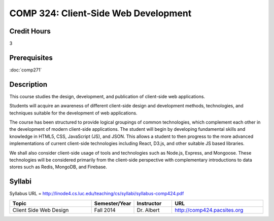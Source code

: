 .. index:: client-side web design
   web design

COMP 324: Client-Side Web Development
=====================================

Credit Hours
-----------------------------------

3

Prerequisites
----------------------------

:doc:`comp271`



Description
----------------------------

This course studies the design, development, and publication of client-side web applications.

Students will acquire an awareness of different client-side design and development methods, technologies, and techniques suitable for the development of web applications.

The course has been structured to provide logical groupings of common technologies, which complement each other in the development of modern client-side applications. The student will begin by developing fundamental skills and knowledge in HTML5, CSS, JavaScript (JS), and JSON. This allows a student to then progress to the more advanced implementations of current client-side technologies including React, D3.js, and other suitable JS based libraries.

We shall also consider client-side usage of tools and technologies such as Node.js, Express, and Mongoose. These technologies will be considered primarily from the client-side perspective with complementary introductions to data stores such as Redis, MongoDB, and Firebase.



Syllabi
-------------

Syllabus URL = http://linode4.cs.luc.edu/teaching/cs/syllabi/syllabus-comp424.pdf

.. csv-table:: 
   	:header: "Topic", "Semester/Year", "Instructor", "URL"
   	:widths: 60, 15, 25, 60

	"Client Side Web Design", "Fall 2014", "Dr. Albert", "http://comp424.pacsites.org"
